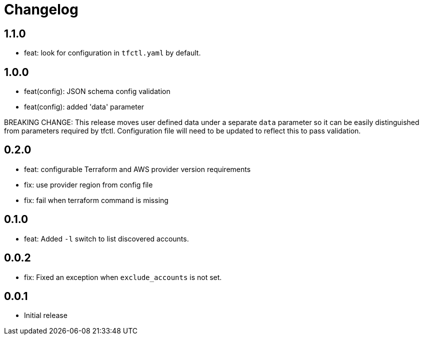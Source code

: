 = Changelog

== 1.1.0

* feat: look for configuration in `tfctl.yaml` by default.

== 1.0.0

* feat(config): JSON schema config validation
* feat(config): added 'data' parameter

BREAKING CHANGE: This release moves user defined data under a separate `data`
parameter so it can be easily distinguished from parameters required by tfctl.
Configuration file will need to be updated to reflect this to pass validation.


== 0.2.0

* feat: configurable Terraform and AWS provider version requirements
* fix: use provider region from config file
* fix: fail when terraform command is missing

== 0.1.0

* feat: Added `-l` switch to list discovered accounts.

== 0.0.2

* fix: Fixed an exception when `exclude_accounts` is not set.

== 0.0.1

* Initial release
